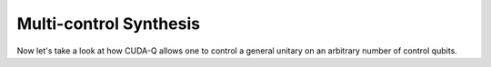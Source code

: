 Multi-control Synthesis 
-------------------------
Now let's take a look at how CUDA-Q allows one to control a general unitary 
on an arbitrary number of control qubits. 

.. tab:: Python

   Our first option is to describe our general unitary by another pre-defined
   CUDA-Q kernel. Alternatively, one may pass multiple arguments for control qubits or vectors
   to any controlled operation.

   .. toctree::

      ../../examples/python/building_kernels.ipynb

.. tab:: C++ 

   For this scenario, our general unitary can be described by another pre-defined 
   CUDA-Q kernel expression. 

   .. literalinclude:: ../../examples/cpp/basics/multi_controlled_operations.cpp
      :language: cpp
